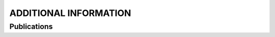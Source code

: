 ######################
ADDITIONAL INFORMATION
######################

************
Publications
************

